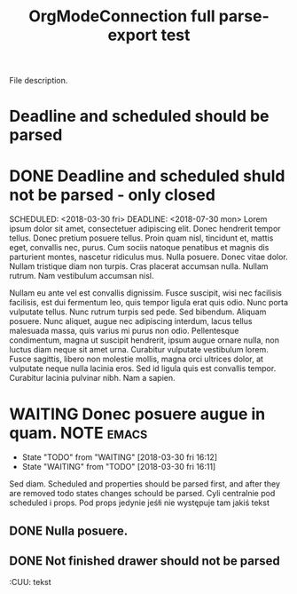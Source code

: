 #+TITLE: OrgModeConnection full parse-export test
#+CATEGORY: File category

File description.


* Deadline and scheduled should be parsed
SCHEDULED: <2018-03-30 fri> DEADLINE: <2018-07-30 mon>

* DONE Deadline and scheduled shuld not be parsed - only closed
CLOSED: [2018-03-30 fri 16:03]

SCHEDULED: <2018-03-30 fri> DEADLINE: <2018-07-30 mon>
Lorem ipsum dolor sit amet, consectetuer adipiscing elit.  Donec hendrerit tempor tellus.  Donec pretium posuere tellus.  Proin quam nisl, tincidunt et, mattis eget, convallis nec, purus.  Cum sociis natoque penatibus et magnis dis parturient montes, nascetur ridiculus mus.  Nulla posuere.  Donec vitae dolor.  Nullam tristique diam non turpis.  Cras placerat accumsan nulla.  Nullam rutrum.  Nam vestibulum accumsan nisl.

Nullam eu ante vel est convallis dignissim.  Fusce suscipit, wisi nec facilisis facilisis, est dui fermentum leo, quis tempor ligula erat quis odio.  Nunc porta vulputate tellus.  Nunc rutrum turpis sed pede.  Sed bibendum.  Aliquam posuere.  Nunc aliquet, augue nec adipiscing interdum, lacus tellus malesuada massa, quis varius mi purus non odio.  Pellentesque condimentum, magna ut suscipit hendrerit, ipsum augue ornare nulla, non luctus diam neque sit amet urna.  Curabitur vulputate vestibulum lorem.  Fusce sagittis, libero non molestie mollis, magna orci ultrices dolor, at vulputate neque nulla lacinia eros.  Sed id ligula quis est convallis tempor.  Curabitur lacinia pulvinar nibh.  Nam a sapien.


* WAITING Donec posuere augue in quam.                           :NOTE:emacs:
SCHEDULED: <2018-04-02 mon>
:PROPERTIES:
:CATEGORY: In id.
:END:
:LOGBOOK:
CLOCK: [2018-03-30 fri 15:52]--[2018-03-30 fri 15:52] =>  0:00
CLOCK: [2018-03-30 fri 15:51]--[2018-03-30 fri 15:51] =>  0:00
:END:
:CUSTOM:
:END:
- State "TODO"       from "WAITING"    [2018-03-30 fri 16:12]
- State "WAITING"    from "TODO"       [2018-03-30 fri 16:11]

Sed diam. Scheduled and properties should be parsed first, and after they are removed todo states changes schould be parsed. Cyli centralnie pod scheduled i props. Pod props jedynie jeśłi nie występuje tam jakiś tekst

** DONE Nulla posuere.
CLOSED: [2018-03-30 fri 15:47]

** DONE Not finished drawer should not be parsed
SCHEDULED: <2018-04-02 mon> DEADLINE: <2018-03-30 fri> CLOSED: [2018-04-03 tue 13:24]
:PROPERTIES:
:CUSTOM_ID: 34
:END:
:CUSTOM:
:END:
:CUU:
tekst
